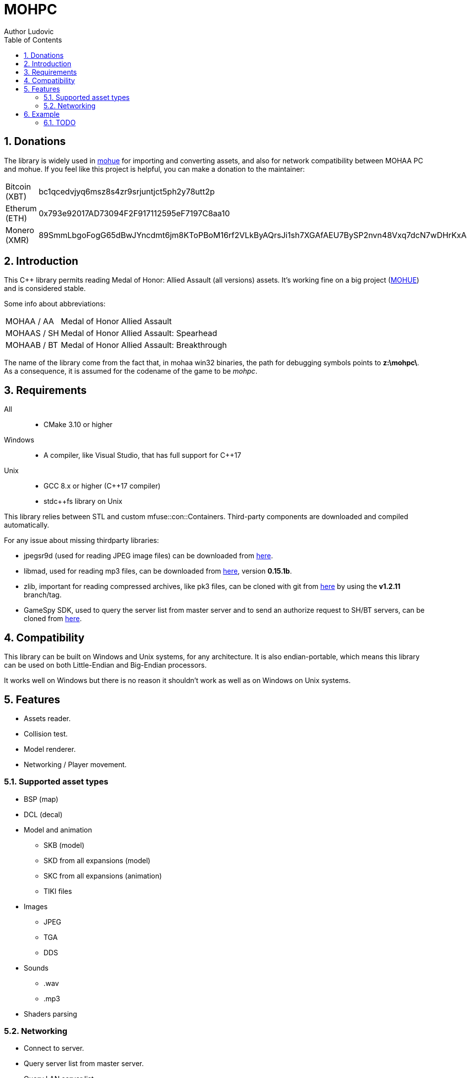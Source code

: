 :source-highlighter: rouge
:rouge-style: pastie

= MOHPC
Author Ludovic
:toc:
:sectnums:

== Donations

The library is widely used in link:https://moh-rises.com/[mohue] for importing and converting assets, and also for network compatibility between MOHAA PC and mohue. If you feel like this project is helpful, you can make a donation to the maintainer:

[horizontal]
Bitcoin (XBT):: bc1qcedvjyq6msz8s4zr9srjuntjct5ph2y78utt2p
Etherum (ETH):: 0x793e92017AD73094F2F917112595eF7197C8aa10
Monero (XMR):: 89SmmLbgoFogG65dBwJYncdmt6jm8KToPBoM16rf2VLkByAQrsJi1sh7XGAfAEU7BySP2nvn48Vxq7dcN7wDHrKxAJKRcUD

== Introduction

This C++ library permits reading Medal of Honor: Allied Assault (all versions) assets. It's working fine on a big project (link:https://moh-rises.com/[MOHUE]) and is considered stable.

Some info about abbreviations:

[horizontal]
MOHAA / AA:: Medal of Honor Allied Assault
MOHAAS / SH:: Medal of Honor Allied Assault: Spearhead
MOHAAB / BT:: Medal of Honor Allied Assault: Breakthrough

The name of the library come from the fact that, in mohaa win32 binaries, the path for debugging symbols points to *z:\mohpc\*. As a consequence, it is assumed for the codename of the game to be _mohpc_.

== Requirements

All::
- CMake 3.10 or higher

Windows::
- A compiler, like Visual Studio, that has full support for C++17

Unix::
- GCC 8.x or higher (C++17 compiler)
- stdc++fs library on Unix

This library relies between STL and custom mfuse::con::Containers.
Third-party components are downloaded and compiled automatically.

For any issue about missing thirdparty libraries:

- jpegsr9d (used for reading JPEG image files) can be downloaded from link:https://www.ijg.org/files/[here].
- libmad, used for reading mp3 files, can be downloaded from link:ftp://ftp.mars.org/pub/mpeg/[here], version *0.15.1b*.
- zlib, important for reading compressed archives, like pk3 files, can be cloned with git from link:https://github.com/madler/zlib.git[here] by using the *v1.2.11* branch/tag.
- GameSpy SDK, used to query the server list from master server and to send an authorize request to SH/BT servers, can be cloned from link:https://github.com/nitrocaster/GameSpy[here].

== Compatibility

This library can be built on Windows and Unix systems, for any architecture. It is also endian-portable, which means this library can be used on both Little-Endian and Big-Endian processors.

It works well on Windows but there is no reason it shouldn't work as well as on Windows on Unix systems.

== Features

* Assets reader.
* Collision test.
* Model renderer.
* Networking / Player movement.

=== Supported asset types

* BSP (map)
* DCL (decal)
* Model and animation
** SKB (model)
** SKD from all expansions (model)
** SKC from all expansions (animation)
** TIKI files
* Images
** JPEG
** TGA
** DDS
* Sounds
** .wav
** .mp3
* Shaders parsing

=== Networking

* Connect to server.
* Query server list from master server.
* Query LAN server list.
* Query server status/info.
* Handlers for monitoring events.

==== Supported protocols versions and versions

The client can connect to any server running on one of the following protocols:

[horizontal]
5:: MOHAA Demo 0.05 (SP version).
6:: MOHAA 1.0.
8:: MOHAA 1.1 / above.
15:: MOHAAS 2.0.
16:: MOHAAS Demo 2.11 | MOHAAB demo 0.30.
17:: MOHAAS 2.11 / above | MOHAAB 2.30 / 2.40b.

Note: Breakthrough shares the same protocol as Spearhead, excepts it adds "Breakthrough" clientType value when connecting.

Note 2: Protocol version 5 is assumed to be supported, but the SP demo was not compiled with remote network support.

==== In-game

* Download is supported.
* Entities/snapshots fetching.
* Full support for realtime packets/messages processing.
* Game events parsing, callbacks & notifications.
* Interpolation/Extrapolation support.
* Player movement prediction and local collision support.
* Radar support which requires the server to be running at least SH 2.0. It used to keep track of teammates when the server is not sending players to the client (non-pvs).
* User input support (all inputs are supported).

== Example

The following example demonstrates how to load an asset and test collision:

[source,cpp]
----
#include <MOHPC/Managers/AssetManager.h>
#include <MOHPC/Managers/FileManager.h>
#include <MOHPC/Managers/ShaderManager.h>

int main(int argc, char *argv[])
{
    MOHPC::AssetManager AM;
    MOHPC::FileManager* FM = AM.GetFileManager();
    // setup the game directory
    // will load all pak files from Allied Assault, Spearhead and Breakthrough.
    FM->FillGameDirectory("D:\\Path\\To\\Mohaa");
    //FM->FillGameDirectory("/home/mohaa/") // the path to mohaa in unix systems

    // load a map (mohdm6)
    MOHPC::BSPPtr bspLevel = AM.LoadAsset<MOHPC::BSP>("/maps/dm/mohdm6.bsp");
    
    // setup collision
    MOHPC::CollisionWorldPtr cm = MOHPC::CollisionWorld::create();
    bspLevel->FillCollisionWorld(*cm);

    // trace through world
    MOHPC::Vector start(0, 0, 0);
    MOHPC::Vector end(0, 0, -500);
    cm.CM_BoxTrace(&results, start, end, MOHPC::Vector(), MOHPC::Vector(), 5, MOHPC::ContentFlags::MASK_PLAYERSOLID, true);

    // fraction should be less than 1 because of the terrain
}
----

=== TODO

This README will change over time. The library is also subject to change overtime.
It will also need more unit tests.
A documentation will come, but it is not the priority.
